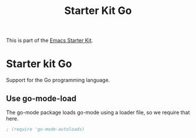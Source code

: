 #+TITLE: Starter Kit Go
#+OPTIONS: toc:nil num:nil ^:nil

This is part of the [[file:starter-kit.org][Emacs Starter Kit]].

* Starter kit Go

Support for the Go programming language.

** Use go-mode-load
   :PROPERTIES:
   :CUSTOM_ID: go
   :END:
The go-mode package loads go-mode using a loader file, so we require that here.
#+begin_src emacs-lisp
; (require 'go-mode-autoloads)
#+end_src
